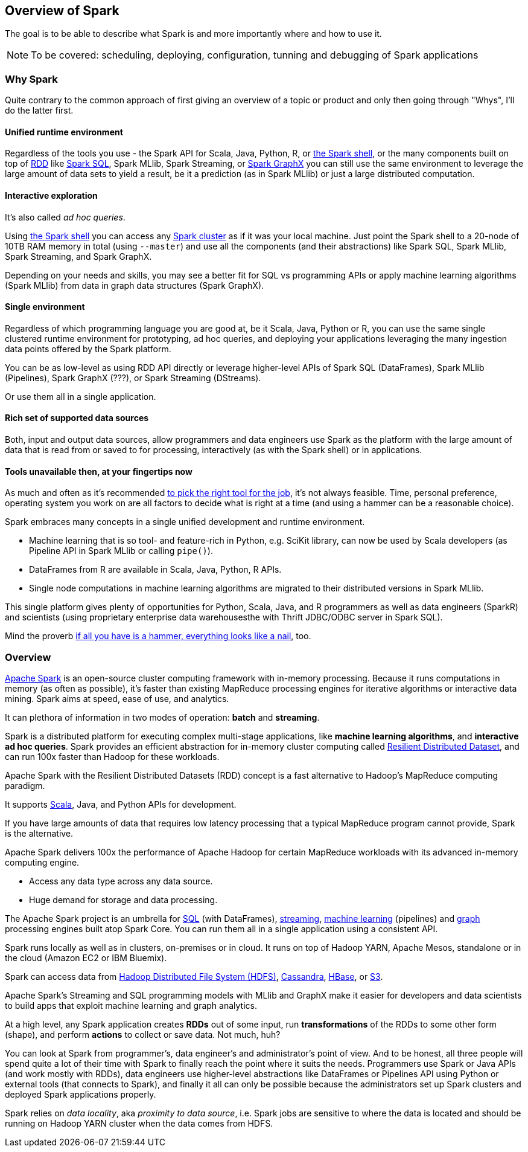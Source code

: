 == Overview of Spark

The goal is to be able to describe what Spark is and more importantly where and how to use it.

NOTE: To be covered: scheduling, deploying, configuration, tunning and debugging of Spark applications

=== Why Spark

Quite contrary to the common approach of first giving an overview of a topic or product and only then going through "Whys", I'll do the latter first.

==== Unified runtime environment

Regardless of the tools you use - the Spark API for Scala, Java, Python, R, or link:spark_shell.adoc[the Spark shell], or the many components built on top of link:spark-rdd.adoc[RDD] like link:spark-sql.adoc[Spark SQL], Spark MLlib, Spark Streaming, or link:graphx.adoc[Spark GraphX] you can still use the same environment to leverage the large amount of data sets to yield a result, be it a prediction (as in Spark MLlib) or just a large distributed computation.

==== Interactive exploration

It's also called _ad hoc queries_.

Using link:spark_shell.adoc[the Spark shell] you can access any link:spark-cluster.adoc[Spark cluster] as if it was your local machine. Just point the Spark shell to a 20-node of 10TB RAM memory in total (using `--master`) and use all the components (and their abstractions) like Spark SQL, Spark MLlib, Spark Streaming, and Spark GraphX.

Depending on your needs and skills, you may see a better fit for SQL vs programming APIs or apply machine learning algorithms (Spark MLlib) from data in graph data structures (Spark GraphX).

==== Single environment

Regardless of which programming language you are good at, be it Scala, Java, Python or R, you can use the same single clustered runtime environment for prototyping, ad hoc queries, and deploying your applications leveraging the many ingestion data points offered by the Spark platform.

You can be as low-level as using RDD API directly or leverage higher-level APIs of Spark SQL (DataFrames), Spark MLlib (Pipelines), Spark GraphX (???), or Spark Streaming (DStreams).

Or use them all in a single application.

==== Rich set of supported data sources

Both, input and output data sources, allow programmers and data engineers use Spark as the platform with the large amount of data that is read from or saved to for processing, interactively (as with the Spark shell) or in applications.

==== Tools unavailable then, at your fingertips now

As much and often as it's recommended http://c2.com/cgi/wiki?PickTheRightToolForTheJob[to pick the right tool for the job], it's not always feasible. Time, personal preference, operating system you work on are all factors to decide what is right at a time (and using a hammer can be a reasonable choice).

Spark embraces many concepts in a single unified development and runtime environment.

* Machine learning that is so tool- and feature-rich in Python, e.g. SciKit library, can now be used by Scala developers (as Pipeline API in Spark MLlib or calling `pipe()`).
* DataFrames from R are available in Scala, Java, Python, R APIs.
* Single node computations in machine learning algorithms are migrated to their distributed versions in Spark MLlib.

This single platform gives plenty of opportunities for Python, Scala, Java, and R programmers as well as data engineers (SparkR) and scientists (using proprietary enterprise data warehousesthe with Thrift JDBC/ODBC server in Spark SQL).

Mind the proverb https://en.wiktionary.org/wiki/if_all_you_have_is_a_hammer,_everything_looks_like_a_nail[if all you have is a hammer, everything looks like a nail], too.

=== Overview

http://spark.apache.org/[Apache Spark] is an open-source cluster computing framework with in-memory processing. Because it runs computations in memory (as often as possible), it's faster than existing MapReduce processing engines for iterative algorithms or interactive data mining. Spark aims at speed, ease of use, and analytics.

It can plethora of information in two modes of operation: *batch* and *streaming*.

Spark is a distributed platform for executing complex multi-stage applications, like *machine learning algorithms*, and *interactive ad hoc queries*. Spark provides an efficient abstraction for in-memory cluster computing called link:spark-rdd.adoc[Resilient Distributed Dataset], and can run 100x faster than Hadoop for these workloads.

Apache Spark with the Resilient Distributed Datasets (RDD) concept is a fast alternative to Hadoop's MapReduce computing paradigm.

It supports http://scala-lang.org/[Scala], Java, and Python APIs for development.

If you have large amounts of data that requires low latency processing that a typical MapReduce program cannot provide, Spark is the alternative.

Apache Spark delivers 100x the performance of Apache Hadoop for certain MapReduce workloads with its advanced in-memory computing engine.

* Access any data type across any data source.
* Huge demand for storage and data processing.

The Apache Spark project is an umbrella for http://spark.apache.org/sql/[SQL] (with DataFrames), http://spark.apache.org/streaming/[streaming], http://spark.apache.org/mllib/[machine learning] (pipelines) and http://spark.apache.org/graphx/[graph] processing engines built atop Spark Core. You can run them all in a single application using a consistent API.

Spark runs locally as well as in clusters, on-premises or in cloud. It runs on top of Hadoop YARN, Apache Mesos, standalone or in the cloud (Amazon EC2 or IBM Bluemix).

Spark can access data from http://hadoop.apache.org/docs/stable/hadoop-project-dist/hadoop-hdfs/HdfsUserGuide.html[Hadoop Distributed File System (HDFS)], http://cassandra.apache.org/[Cassandra], http://hbase.apache.org/[HBase], or https://aws.amazon.com/s3/[S3].

Apache Spark's Streaming and SQL programming models with MLlib and GraphX make it easier for developers and data scientists to build apps that exploit machine learning and graph analytics.

At a high level, any Spark application creates *RDDs* out of some input, run *transformations* of the RDDs to some other form (shape), and perform *actions* to collect or save data. Not much, huh?

You can look at Spark from programmer's, data engineer's and administrator's point of view. And to be honest, all three people will spend quite a lot of their time with Spark to finally reach the point where it suits the needs. Programmers use Spark or Java APIs (and work mostly with RDDs), data engineers use higher-level abstractions like DataFrames or Pipelines API using Python or external tools (that connects to Spark), and finally it all can only be possible because the administrators set up Spark clusters and deployed Spark applications properly.

Spark relies on _data locality_, aka _proximity to data source_, i.e. Spark jobs are sensitive to where the data is located and should be running on Hadoop YARN cluster when the data comes from HDFS.
